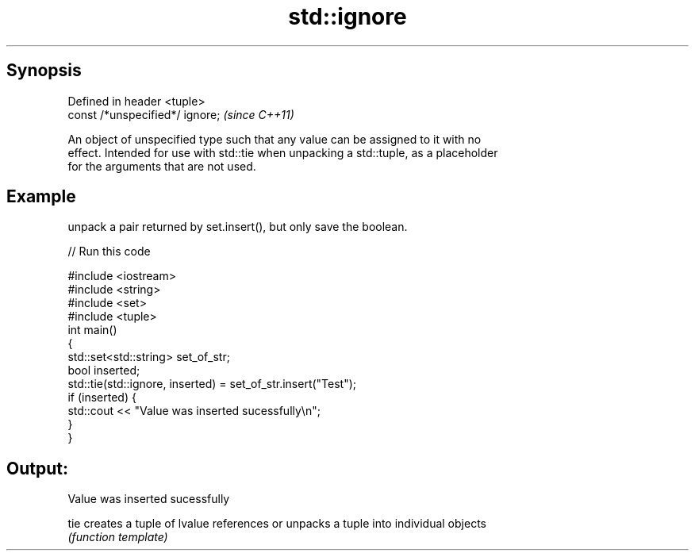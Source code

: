 .TH std::ignore 3 "Apr 19 2014" "1.0.0" "C++ Standard Libary"
.SH Synopsis
   Defined in header <tuple>
   const /*unspecified*/ ignore;  \fI(since C++11)\fP

   An object of unspecified type such that any value can be assigned to it with no
   effect. Intended for use with std::tie when unpacking a std::tuple, as a placeholder
   for the arguments that are not used.

.SH Example

   unpack a pair returned by set.insert(), but only save the boolean.

   
// Run this code

 #include <iostream>
 #include <string>
 #include <set>
 #include <tuple>
  
 int main()
 {
     std::set<std::string> set_of_str;
     bool inserted;
     std::tie(std::ignore, inserted) = set_of_str.insert("Test");
     if (inserted) {
         std::cout << "Value was inserted sucessfully\\n";
     }
 }

.SH Output:

 Value was inserted sucessfully

   tie creates a tuple of lvalue references or unpacks a tuple into individual objects
       \fI(function template)\fP
